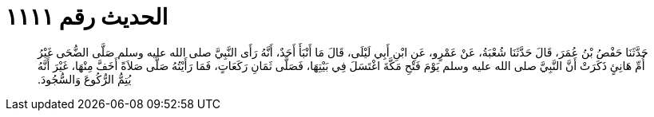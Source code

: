 
= الحديث رقم ١١١١

[quote.hadith]
حَدَّثَنَا حَفْصُ بْنُ عُمَرَ، قَالَ حَدَّثَنَا شُعْبَةُ، عَنْ عَمْرٍو، عَنِ ابْنِ أَبِي لَيْلَى، قَالَ مَا أَنْبَأَ أَحَدٌ، أَنَّهُ رَأَى النَّبِيَّ صلى الله عليه وسلم صَلَّى الضُّحَى غَيْرُ أُمِّ هَانِئٍ ذَكَرَتْ أَنَّ النَّبِيَّ صلى الله عليه وسلم يَوْمَ فَتْحِ مَكَّةَ اغْتَسَلَ فِي بَيْتِهَا، فَصَلَّى ثَمَانِ رَكَعَاتٍ، فَمَا رَأَيْتُهُ صَلَّى صَلاَةً أَخَفَّ مِنْهَا، غَيْرَ أَنَّهُ يُتِمُّ الرُّكُوعَ وَالسُّجُودَ‏.‏